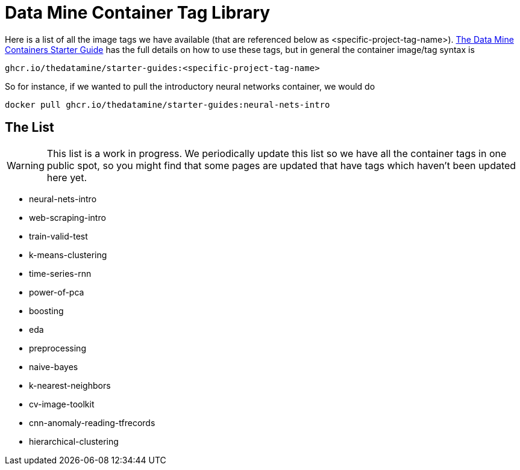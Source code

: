 = Data Mine Container Tag Library

Here is a list of all the image tags we have available (that are referenced below as <specific-project-tag-name>). xref:containers/using-data-mine-containers.adoc[The Data Mine Containers Starter Guide] has the full details on how to use these tags, but in general the container image/tag syntax is

----
ghcr.io/thedatamine/starter-guides:<specific-project-tag-name>
----

So for instance, if we wanted to pull the introductory neural networks container, we would do

[source,bash]
----
docker pull ghcr.io/thedatamine/starter-guides:neural-nets-intro
----

== The List

WARNING: This list is a work in progress. We periodically update this list so we have all the container tags in one public spot, so you might find that some pages are updated that have tags which haven't been updated here yet.

* neural-nets-intro
* web-scraping-intro
* train-valid-test
* k-means-clustering
* time-series-rnn
* power-of-pca
* boosting
* eda
* preprocessing
* naive-bayes
* k-nearest-neighbors
* cv-image-toolkit
* cnn-anomaly-reading-tfrecords
* hierarchical-clustering